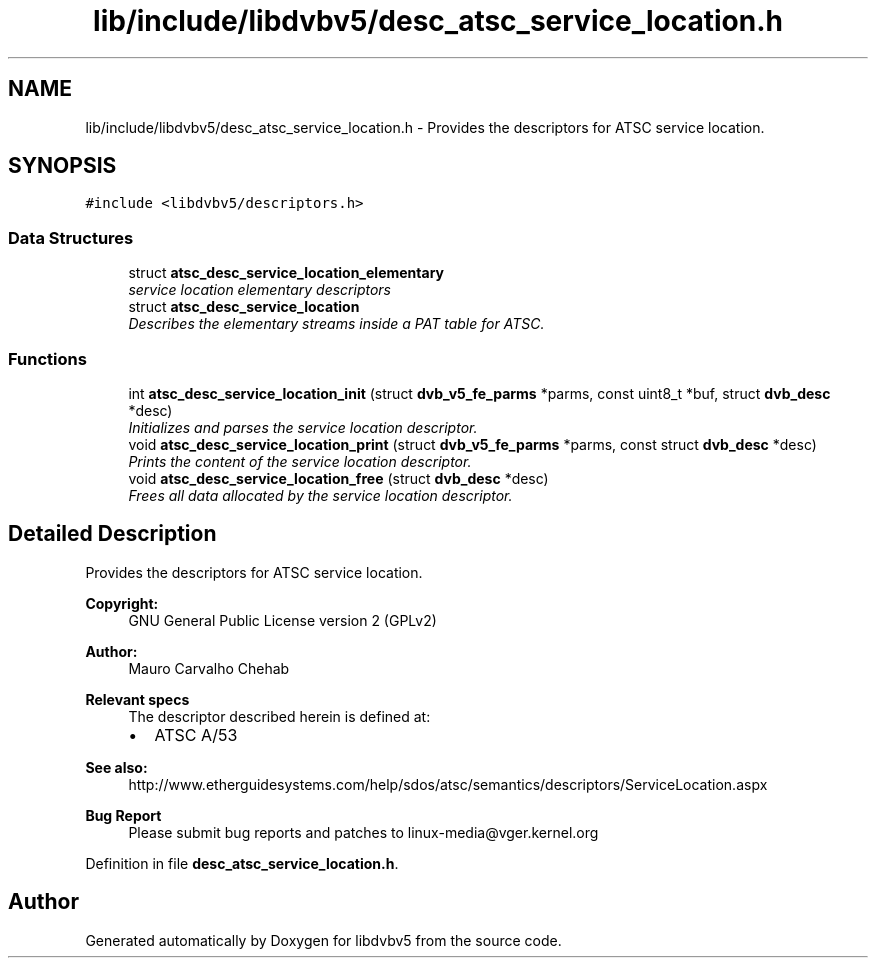 .TH "lib/include/libdvbv5/desc_atsc_service_location.h" 3 "Sun Jan 24 2016" "Version 1.10.0" "libdvbv5" \" -*- nroff -*-
.ad l
.nh
.SH NAME
lib/include/libdvbv5/desc_atsc_service_location.h \- Provides the descriptors for ATSC service location\&.  

.SH SYNOPSIS
.br
.PP
\fC#include <libdvbv5/descriptors\&.h>\fP
.br

.SS "Data Structures"

.in +1c
.ti -1c
.RI "struct \fBatsc_desc_service_location_elementary\fP"
.br
.RI "\fIservice location elementary descriptors \fP"
.ti -1c
.RI "struct \fBatsc_desc_service_location\fP"
.br
.RI "\fIDescribes the elementary streams inside a PAT table for ATSC\&. \fP"
.in -1c
.SS "Functions"

.in +1c
.ti -1c
.RI "int \fBatsc_desc_service_location_init\fP (struct \fBdvb_v5_fe_parms\fP *parms, const uint8_t *buf, struct \fBdvb_desc\fP *desc)"
.br
.RI "\fIInitializes and parses the service location descriptor\&. \fP"
.ti -1c
.RI "void \fBatsc_desc_service_location_print\fP (struct \fBdvb_v5_fe_parms\fP *parms, const struct \fBdvb_desc\fP *desc)"
.br
.RI "\fIPrints the content of the service location descriptor\&. \fP"
.ti -1c
.RI "void \fBatsc_desc_service_location_free\fP (struct \fBdvb_desc\fP *desc)"
.br
.RI "\fIFrees all data allocated by the service location descriptor\&. \fP"
.in -1c
.SH "Detailed Description"
.PP 
Provides the descriptors for ATSC service location\&. 


.PP
\fBCopyright:\fP
.RS 4
GNU General Public License version 2 (GPLv2) 
.RE
.PP
\fBAuthor:\fP
.RS 4
Mauro Carvalho Chehab
.RE
.PP
\fBRelevant specs\fP
.RS 4
The descriptor described herein is defined at:
.IP "\(bu" 2
ATSC A/53
.PP
.RE
.PP
\fBSee also:\fP
.RS 4
http://www.etherguidesystems.com/help/sdos/atsc/semantics/descriptors/ServiceLocation.aspx
.RE
.PP
\fBBug Report\fP
.RS 4
Please submit bug reports and patches to linux-media@vger.kernel.org 
.RE
.PP

.PP
Definition in file \fBdesc_atsc_service_location\&.h\fP\&.
.SH "Author"
.PP 
Generated automatically by Doxygen for libdvbv5 from the source code\&.

